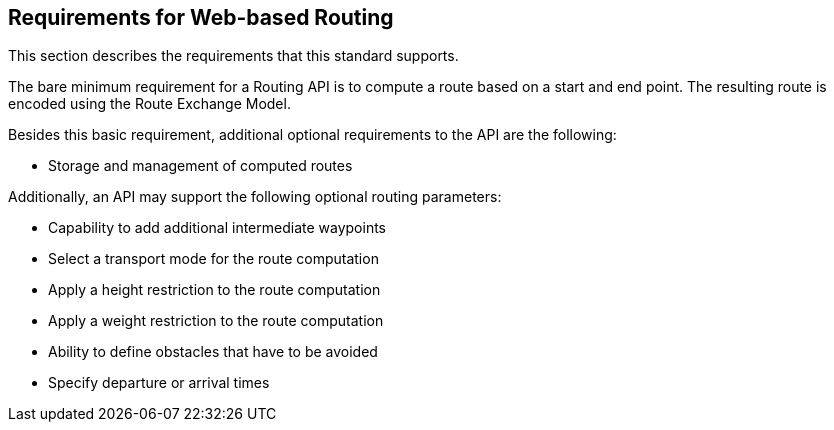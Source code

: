 [[Requirements]]
== Requirements for Web-based Routing

This section describes the requirements that this standard supports.

The bare minimum requirement for a Routing API is to compute a route based on a start and end point. The resulting route is encoded using the Route Exchange Model.

Besides this basic requirement, additional optional requirements to the API are the following:

* Storage and management of computed routes

Additionally, an API may support the following optional routing parameters:

* Capability to add additional intermediate waypoints
* Select a transport mode for the route computation
* Apply a height restriction to the route computation
* Apply a weight restriction to the route computation
* Ability to define obstacles that have to be avoided
* Specify departure or arrival times
